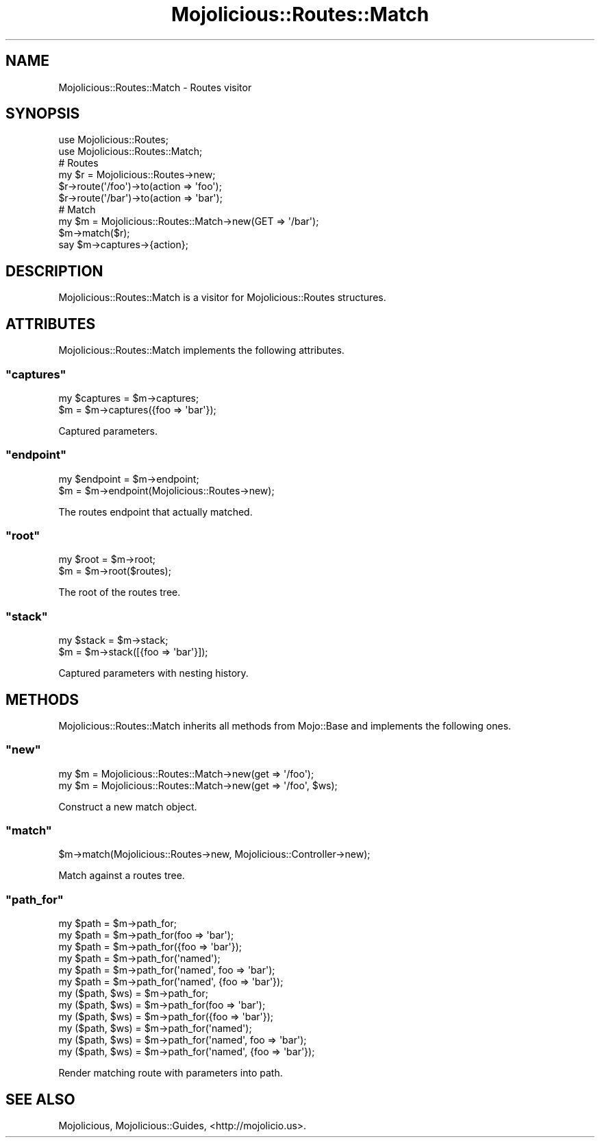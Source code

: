 .\" Automatically generated by Pod::Man 2.23 (Pod::Simple 3.14)
.\"
.\" Standard preamble:
.\" ========================================================================
.de Sp \" Vertical space (when we can't use .PP)
.if t .sp .5v
.if n .sp
..
.de Vb \" Begin verbatim text
.ft CW
.nf
.ne \\$1
..
.de Ve \" End verbatim text
.ft R
.fi
..
.\" Set up some character translations and predefined strings.  \*(-- will
.\" give an unbreakable dash, \*(PI will give pi, \*(L" will give a left
.\" double quote, and \*(R" will give a right double quote.  \*(C+ will
.\" give a nicer C++.  Capital omega is used to do unbreakable dashes and
.\" therefore won't be available.  \*(C` and \*(C' expand to `' in nroff,
.\" nothing in troff, for use with C<>.
.tr \(*W-
.ds C+ C\v'-.1v'\h'-1p'\s-2+\h'-1p'+\s0\v'.1v'\h'-1p'
.ie n \{\
.    ds -- \(*W-
.    ds PI pi
.    if (\n(.H=4u)&(1m=24u) .ds -- \(*W\h'-12u'\(*W\h'-12u'-\" diablo 10 pitch
.    if (\n(.H=4u)&(1m=20u) .ds -- \(*W\h'-12u'\(*W\h'-8u'-\"  diablo 12 pitch
.    ds L" ""
.    ds R" ""
.    ds C` ""
.    ds C' ""
'br\}
.el\{\
.    ds -- \|\(em\|
.    ds PI \(*p
.    ds L" ``
.    ds R" ''
'br\}
.\"
.\" Escape single quotes in literal strings from groff's Unicode transform.
.ie \n(.g .ds Aq \(aq
.el       .ds Aq '
.\"
.\" If the F register is turned on, we'll generate index entries on stderr for
.\" titles (.TH), headers (.SH), subsections (.SS), items (.Ip), and index
.\" entries marked with X<> in POD.  Of course, you'll have to process the
.\" output yourself in some meaningful fashion.
.ie \nF \{\
.    de IX
.    tm Index:\\$1\t\\n%\t"\\$2"
..
.    nr % 0
.    rr F
.\}
.el \{\
.    de IX
..
.\}
.\"
.\" Accent mark definitions (@(#)ms.acc 1.5 88/02/08 SMI; from UCB 4.2).
.\" Fear.  Run.  Save yourself.  No user-serviceable parts.
.    \" fudge factors for nroff and troff
.if n \{\
.    ds #H 0
.    ds #V .8m
.    ds #F .3m
.    ds #[ \f1
.    ds #] \fP
.\}
.if t \{\
.    ds #H ((1u-(\\\\n(.fu%2u))*.13m)
.    ds #V .6m
.    ds #F 0
.    ds #[ \&
.    ds #] \&
.\}
.    \" simple accents for nroff and troff
.if n \{\
.    ds ' \&
.    ds ` \&
.    ds ^ \&
.    ds , \&
.    ds ~ ~
.    ds /
.\}
.if t \{\
.    ds ' \\k:\h'-(\\n(.wu*8/10-\*(#H)'\'\h"|\\n:u"
.    ds ` \\k:\h'-(\\n(.wu*8/10-\*(#H)'\`\h'|\\n:u'
.    ds ^ \\k:\h'-(\\n(.wu*10/11-\*(#H)'^\h'|\\n:u'
.    ds , \\k:\h'-(\\n(.wu*8/10)',\h'|\\n:u'
.    ds ~ \\k:\h'-(\\n(.wu-\*(#H-.1m)'~\h'|\\n:u'
.    ds / \\k:\h'-(\\n(.wu*8/10-\*(#H)'\z\(sl\h'|\\n:u'
.\}
.    \" troff and (daisy-wheel) nroff accents
.ds : \\k:\h'-(\\n(.wu*8/10-\*(#H+.1m+\*(#F)'\v'-\*(#V'\z.\h'.2m+\*(#F'.\h'|\\n:u'\v'\*(#V'
.ds 8 \h'\*(#H'\(*b\h'-\*(#H'
.ds o \\k:\h'-(\\n(.wu+\w'\(de'u-\*(#H)/2u'\v'-.3n'\*(#[\z\(de\v'.3n'\h'|\\n:u'\*(#]
.ds d- \h'\*(#H'\(pd\h'-\w'~'u'\v'-.25m'\f2\(hy\fP\v'.25m'\h'-\*(#H'
.ds D- D\\k:\h'-\w'D'u'\v'-.11m'\z\(hy\v'.11m'\h'|\\n:u'
.ds th \*(#[\v'.3m'\s+1I\s-1\v'-.3m'\h'-(\w'I'u*2/3)'\s-1o\s+1\*(#]
.ds Th \*(#[\s+2I\s-2\h'-\w'I'u*3/5'\v'-.3m'o\v'.3m'\*(#]
.ds ae a\h'-(\w'a'u*4/10)'e
.ds Ae A\h'-(\w'A'u*4/10)'E
.    \" corrections for vroff
.if v .ds ~ \\k:\h'-(\\n(.wu*9/10-\*(#H)'\s-2\u~\d\s+2\h'|\\n:u'
.if v .ds ^ \\k:\h'-(\\n(.wu*10/11-\*(#H)'\v'-.4m'^\v'.4m'\h'|\\n:u'
.    \" for low resolution devices (crt and lpr)
.if \n(.H>23 .if \n(.V>19 \
\{\
.    ds : e
.    ds 8 ss
.    ds o a
.    ds d- d\h'-1'\(ga
.    ds D- D\h'-1'\(hy
.    ds th \o'bp'
.    ds Th \o'LP'
.    ds ae ae
.    ds Ae AE
.\}
.rm #[ #] #H #V #F C
.\" ========================================================================
.\"
.IX Title "Mojolicious::Routes::Match 3"
.TH Mojolicious::Routes::Match 3 "2012-03-03" "perl v5.12.4" "User Contributed Perl Documentation"
.\" For nroff, turn off justification.  Always turn off hyphenation; it makes
.\" way too many mistakes in technical documents.
.if n .ad l
.nh
.SH "NAME"
Mojolicious::Routes::Match \- Routes visitor
.SH "SYNOPSIS"
.IX Header "SYNOPSIS"
.Vb 2
\&  use Mojolicious::Routes;
\&  use Mojolicious::Routes::Match;
\&
\&  # Routes
\&  my $r = Mojolicious::Routes\->new;
\&  $r\->route(\*(Aq/foo\*(Aq)\->to(action => \*(Aqfoo\*(Aq);
\&  $r\->route(\*(Aq/bar\*(Aq)\->to(action => \*(Aqbar\*(Aq);
\&
\&  # Match
\&  my $m = Mojolicious::Routes::Match\->new(GET => \*(Aq/bar\*(Aq);
\&  $m\->match($r);
\&  say $m\->captures\->{action};
.Ve
.SH "DESCRIPTION"
.IX Header "DESCRIPTION"
Mojolicious::Routes::Match is a visitor for Mojolicious::Routes
structures.
.SH "ATTRIBUTES"
.IX Header "ATTRIBUTES"
Mojolicious::Routes::Match implements the following attributes.
.ie n .SS """captures"""
.el .SS "\f(CWcaptures\fP"
.IX Subsection "captures"
.Vb 2
\&  my $captures = $m\->captures;
\&  $m           = $m\->captures({foo => \*(Aqbar\*(Aq});
.Ve
.PP
Captured parameters.
.ie n .SS """endpoint"""
.el .SS "\f(CWendpoint\fP"
.IX Subsection "endpoint"
.Vb 2
\&  my $endpoint = $m\->endpoint;
\&  $m           = $m\->endpoint(Mojolicious::Routes\->new);
.Ve
.PP
The routes endpoint that actually matched.
.ie n .SS """root"""
.el .SS "\f(CWroot\fP"
.IX Subsection "root"
.Vb 2
\&  my $root = $m\->root;
\&  $m       = $m\->root($routes);
.Ve
.PP
The root of the routes tree.
.ie n .SS """stack"""
.el .SS "\f(CWstack\fP"
.IX Subsection "stack"
.Vb 2
\&  my $stack = $m\->stack;
\&  $m        = $m\->stack([{foo => \*(Aqbar\*(Aq}]);
.Ve
.PP
Captured parameters with nesting history.
.SH "METHODS"
.IX Header "METHODS"
Mojolicious::Routes::Match inherits all methods from Mojo::Base and
implements the following ones.
.ie n .SS """new"""
.el .SS "\f(CWnew\fP"
.IX Subsection "new"
.Vb 2
\&  my $m = Mojolicious::Routes::Match\->new(get => \*(Aq/foo\*(Aq);
\&  my $m = Mojolicious::Routes::Match\->new(get => \*(Aq/foo\*(Aq, $ws);
.Ve
.PP
Construct a new match object.
.ie n .SS """match"""
.el .SS "\f(CWmatch\fP"
.IX Subsection "match"
.Vb 1
\&  $m\->match(Mojolicious::Routes\->new, Mojolicious::Controller\->new);
.Ve
.PP
Match against a routes tree.
.ie n .SS """path_for"""
.el .SS "\f(CWpath_for\fP"
.IX Subsection "path_for"
.Vb 12
\&  my $path        = $m\->path_for;
\&  my $path        = $m\->path_for(foo => \*(Aqbar\*(Aq);
\&  my $path        = $m\->path_for({foo => \*(Aqbar\*(Aq});
\&  my $path        = $m\->path_for(\*(Aqnamed\*(Aq);
\&  my $path        = $m\->path_for(\*(Aqnamed\*(Aq, foo => \*(Aqbar\*(Aq);
\&  my $path        = $m\->path_for(\*(Aqnamed\*(Aq, {foo => \*(Aqbar\*(Aq});
\&  my ($path, $ws) = $m\->path_for;
\&  my ($path, $ws) = $m\->path_for(foo => \*(Aqbar\*(Aq);
\&  my ($path, $ws) = $m\->path_for({foo => \*(Aqbar\*(Aq});
\&  my ($path, $ws) = $m\->path_for(\*(Aqnamed\*(Aq);
\&  my ($path, $ws) = $m\->path_for(\*(Aqnamed\*(Aq, foo => \*(Aqbar\*(Aq);
\&  my ($path, $ws) = $m\->path_for(\*(Aqnamed\*(Aq, {foo => \*(Aqbar\*(Aq});
.Ve
.PP
Render matching route with parameters into path.
.SH "SEE ALSO"
.IX Header "SEE ALSO"
Mojolicious, Mojolicious::Guides, <http://mojolicio.us>.
